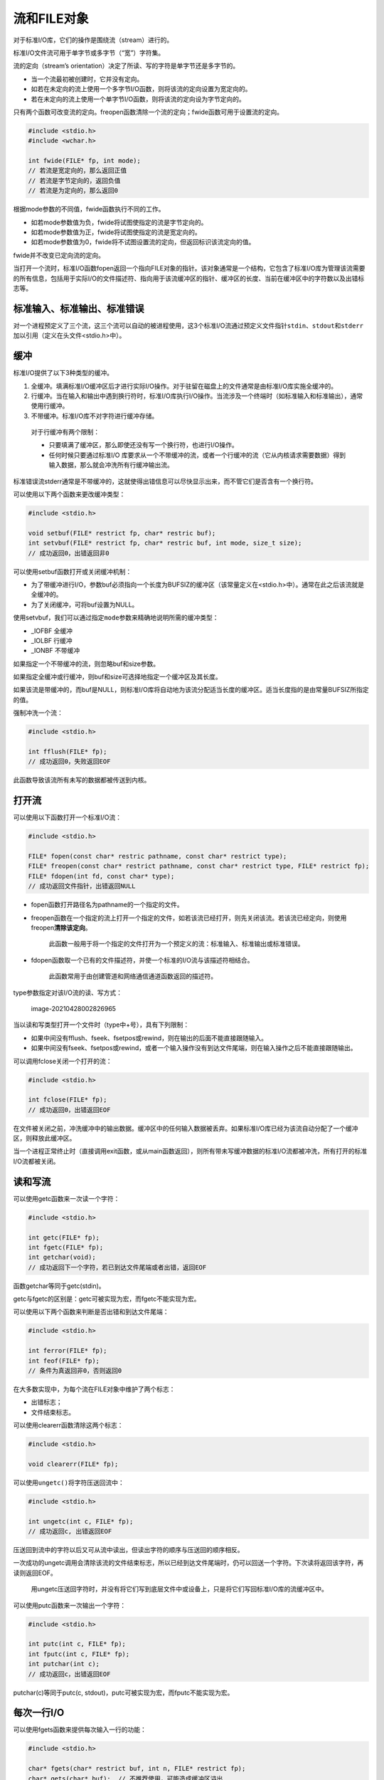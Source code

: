 流和FILE对象
------------

对于标准I/O库，它们的操作是围绕流（stream）进行的。

标准I/O文件流可用于单字节或多字节（“宽”）字符集。

流的定向（stream’s
orientation）决定了所读、写的字符是单字节还是多字节的。

-  当一个流最初被创建时，它并没有定向。
-  如若在未定向的流上使用一个多字节I/O函数，则将该流的定向设置为宽定向的。
-  若在未定向的流上使用一个单字节I/O函数，则将该流的定向设为字节定向的。

只有两个函数可改变流的定向。freopen函数清除一个流的定向；fwide函数可用于设置流的定向。

.. code:: c

   #include <stdio.h>
   #include <wchar.h>

   int fwide(FILE* fp, int mode);
   // 若流是宽定向的，那么返回正值
   // 若流是字节定向的，返回负值
   // 若流是为定向的，那么返回0

根据mode参数的不同值，fwide函数执行不同的工作。

-  如若mode参数值为负，fwide将试图使指定的流是字节定向的。
-  如若mode参数值为正，fwide将试图使指定的流是宽定向的。
-  如若mode参数值为0，fwide将不试图设置流的定向，但返回标识该流定向的值。

fwide并不改变已定向流的定向。

当打开一个流时，标准I/O函数fopen返回一个指向FILE对象的指针。该对象通常是一个结构，它包含了标准I/O库为管理该流需要的所有信息，包括用于实际I/O的文件描述符、指向用于该流缓冲区的指针、缓冲区的长度、当前在缓冲区中的字符数以及出错标志等。

标准输入、标准输出、标准错误
~~~~~~~~~~~~~~~~~~~~~~~~~~~~

对一个进程预定义了三个流，这三个流可以自动的被进程使用，这3个标准I/O流通过预定义文件指针\ ``stdin``\ 、\ ``stdout``\ 和\ ``stderr``\ 加以引用（定义在头文件<stdio.h>中）。

缓冲
~~~~

标准I/O提供了以下3种类型的缓冲。

1. 全缓冲。填满标准I/O缓冲区后才进行实际I/O操作。对于驻留在磁盘上的文件通常是由标准I/O库实施全缓冲的。
2. 行缓冲。当在输入和输出中遇到换行符时，标准I/O库执行I/O操作。当流涉及一个终端时（如标准输入和标准输出），通常使用行缓冲。
3. 不带缓冲。标准I/O库不对字符进行缓冲存储。

..

   对于行缓冲有两个限制：

   -  只要填满了缓冲区，那么即使还没有写一个换行符，也进行I/O操作。
   -  任何时候只要通过标准I/O
      库要求从一个不带缓冲的流，或者一个行缓冲的流（它从内核请求需要数据）得到输入数据，那么就会冲洗所有行缓冲输出流。

标准错误流stderr通常是不带缓冲的，这就使得出错信息可以尽快显示出来，而不管它们是否含有一个换行符。

可以使用以下两个函数来更改缓冲类型：

.. code:: c

   #include <stdio.h>

   void setbuf(FILE* restrict fp, char* restric buf);
   int setvbuf(FILE* restrict fp, char* restric buf, int mode, size_t size);
   // 成功返回0，出错返回非0

可以使用setbuf函数打开或关闭缓冲机制：

-  为了带缓冲进行I/O，参数buf必须指向一个长度为BUFSIZ的缓冲区（该常量定义在<stdio.h>中）。通常在此之后该流就是全缓冲的。
-  为了关闭缓冲，可将buf设置为NULL。

使用setvbuf，我们可以通过指定\ ``mode``\ 参数来精确地说明所需的缓冲类型：

-  \_IOFBF 全缓冲
-  \_IOLBF 行缓冲
-  \_IONBF 不带缓冲

如果指定一个不带缓冲的流，则忽略buf和size参数。

如果指定全缓冲或行缓冲，则buf和size可选择地指定一个缓冲区及其长度。

如果该流是带缓冲的，而buf是NULL，则标准I/O库将自动地为该流分配适当长度的缓冲区。适当长度指的是由常量BUFSIZ所指定的值。

强制冲洗一个流：

.. code:: c

   #include <stdio.h>

   int fflush(FILE* fp);
   // 成功返回0，失败返回EOF

此函数导致该流所有未写的数据都被传送到内核。

打开流
~~~~~~

可以使用以下函数打开一个标准I/O流：

.. code:: c

   #include <stdio.h>

   FILE* fopen(const char* restric pathname, const char* restrict type);
   FILE* freopen(const char* restrict pathname, const char* restrict type, FILE* restrict fp);
   FILE* fdopen(int fd, const char* type);
   // 成功返回文件指针，出错返回NULL

-  fopen函数打开路径名为pathname的一个指定的文件。

-  freopen函数在一个指定的流上打开一个指定的文件，如若该流已经打开，则先关闭该流。若该流已经定向，则使用freopen\ **清除该定向**\ 。

      此函数一般用于将一个指定的文件打开为一个预定义的流：标准输入、标准输出或标准错误。

-  fdopen函数取一个已有的文件描述符，并使一个标准的I/O流与该描述符相结合。

      此函数常用于由创建管道和网络通信通道函数返回的描述符。

type参数指定对该I/O流的读、写方式：

.. figure:: https://gitee.com/snow_zhao/img/raw/master/img/image-20210428002826965.png
   :alt: image-20210428002826965

   image-20210428002826965

当以读和写类型打开一个文件时（type中+号），具有下列限制：

-  如果中间没有fflush、fseek、fsetpos或rewind，则在输出的后面不能直接跟随输入。
-  如果中间没有fseek、fsetpos或rewind，或者一个输入操作没有到达文件尾端，则在输入操作之后不能直接跟随输出。

可以调用fclose关闭一个打开的流：

.. code:: c

   #include <stdio.h>

   int fclose(FILE* fp);
   // 成功返回0，出错返回EOF

在文件被关闭之前，冲洗缓冲中的输出数据。缓冲区中的任何输入数据被丢弃。如果标准I/O库已经为该流自动分配了一个缓冲区，则释放此缓冲区。

当一个进程正常终止时（直接调用exit函数，或从main函数返回），则所有带未写缓冲数据的标准I/O流都被冲洗，所有打开的标准I/O流都被关闭。

读和写流
~~~~~~~~

可以使用getc函数来一次读一个字符：

.. code:: c

   #include <stdio.h>

   int getc(FILE* fp);
   int fgetc(FILE* fp);
   int getchar(void);
   // 成功返回下一个字符，若已到达文件尾端或者出错，返回EOF

函数getchar等同于getc(stdin)。

getc与fgetc的区别是：getc可被实现为宏，而fgetc不能实现为宏。

可以使用以下两个函数来判断是否出错和到达文件尾端：

.. code:: c

   #include <stdio.h>

   int ferror(FILE* fp);
   int feof(FILE* fp);
   // 条件为真返回非0，否则返回0

在大多数实现中，为每个流在FILE对象中维护了两个标志：

-  出错标志；
-  文件结束标志。

可以使用clearerr函数清除这两个标志：

.. code:: c

   #include <stdio.h>

   void clearerr(FILE* fp);

可以使用\ ``ungetc()``\ 将字符压送回流中：

.. code:: c

   #include <stdio.h>

   int ungetc(int c, FILE* fp);
   // 成功返回c, 出错返回EOF

压送回到流中的字符以后又可从流中读出，但读出字符的顺序与压送回的顺序相反。

一次成功的ungetc调用会清除该流的文件结束标志，所以已经到达文件尾端时，仍可以回送一个字符。下次读将返回该字符，再读则返回EOF。

   用ungetc压送回字符时，并没有将它们写到底层文件中或设备上，只是将它们写回标准I/O库的流缓冲区中。

可以使用putc函数来一次输出一个字符：

.. code:: c

   #include <stdio.h>

   int putc(int c, FILE* fp);
   int fputc(int c, FILE* fp);
   int putchar(int c);
   // 成功返回c，出错返回EOF

putchar(c)等同于putc(c, stdout)，putc可被实现为宏，而fputc不能实现为宏。

每次一行I/O
~~~~~~~~~~~

可以使用fgets函数来提供每次输入一行的功能：

.. code:: c

   #include <stdio.h>

   char* fgets(char* restrict buf, int n, FILE* restrict fp);
   char* gets(char* buf);  // 不推荐使用，可能造成缓冲区溢出
   // 成功返回buf，若已到达文件尾或出错，则返回NULL

gets删除换行符，fgets保留换行符。

可以使用fputs函数来提供每次输出一行的功能：

.. code:: c

   #include <stdio.h>

   int fputs(const char* restrict str, FILE* restrict fp);
   int puts(const char* str);
   // 成功返回非负值，出错返回EOF

-  fputs将一个以null字节终止的字符串写到指定的流，尾端的终止符null不写出。
-  puts将一个以null字节终止的字符串写到标准输出，终止符不写出。puts随后又将一个换行符写到标准输出。

二进制I/O
~~~~~~~~~

可以使用fread和fwrite来执行二进制I/O操作：

.. code:: c

   #include <stdio.h>

   size_t fread(void* restrict ptr, size_t size, size_t n, FILE* restrict fp);
   size_t fwrite(const void* restrict ptr, size_t size, size_t n, FILE* restrict fp);
   // 返回读或写的对象数

定位流
~~~~~~

有3种方法定位标准I/O流：

1. ftell和fseek函数。文件的位置存放在一个\ **长整型**\ 中。
2. ftello和fseeko函数。文件偏移量使用\ **off_t数据类型**\ 代替了长整型。
3. fgetpos和fsetpos函数。使用\ **抽象数据类型fpos_t**\ 记录文件的位置。这种数据类型可以根据需要定义为一个足够大的数，用以记录文件位置。

..

   需要移植到非UNIX系统上运行的应用程序应当使用fgetpos和fsetpos。

.. code:: c

   #include <stdio.h>

   long ftell(FILE* fp);
   // 成功返回当前文件位置只是，出错返回-1L
   int fseek(FILE* fp, long offset, int whence);
   // 成功返回0，出错返回-1
   void rewind(FILE* fp);

为了定位一个文本文件，whence一定要是SEEK_SET，而且offset只能有两种值：0（后退到文件的起始位置），或是对该文件的ftell所返回的值。

rewind函数将一个流设置到文件的起始位置。

.. code:: c

   #include <stdio.h>

   off_t ftello(FILE* fp);
   // 成功返回当前文件位置，出错返回(off_t)-1
   off_t fseeko(FILE* fp, off_t offset, int whence);
   // 成功返回0，出错返回-1

除了偏移量的类型是off_t而非long以外，ftello函数与ftell相同，fseeko函数与fseek相同。

.. code:: c

   #include <stdio.h>

   int fgetpos(FILE* restrict fp, fpos_t* restrict pos);
   int fsetpos(FILE* fp, const fpos_t* pos);
   // 成功返回0，出错返回非0

fgetpos将文件位置指示器的当前值存入由pos指向的对象中。在以后调用fsetpos时，可以使用此值将流重新定位至该位置。

格式化I/O
~~~~~~~~~

可以使用printf函数来进行格式化输出：

.. code:: c

   #include <stdio.h>

   int printf(const char* restrict format, ...);
   int fprintf(FILE* restrict fp, const char* restrict format, ...);
   int dprintf(int fd, const char* restrict format, ...);
   // 以上三个函数成功返回输出字符数，出错返回负值
   int sprintf(char* restrict buf, const char* restrict format, ...);
   // 成功返回存入数组的字符数，出错返回负值
   int snprintf(char* restrict buf, size_t n, const char* restrict format, ...);
   // 若缓冲区足够大，返回将要存入数组的字符数，出错返回负值

-  printf将格式化数据写到标准输出。

-  fprintf写至指定的流。

-  dprintf写至指定的文件描述符。

-  sprintf将格式化的字符送入数组buf中。

      sprintf在该数组的尾端自动加一个null字节，但该字符不包括在返回值中。

格式说明符不再详述，详细内容请参考APUE第三版P128-P129。

printf族的变体：

.. code:: c

   #include <stdarg.h>
   #include <stdio.h>

   int vprintf(const char* restrict format, va_list arg);
   int vfprintf(FILE* restrict fp, const char* restrict format, va_list arg);
   int vdprintf(int fd, const char* restrict format, va_list arg);
   // 以上三个函数成功返回输出字符数，出错返回负值
   int vsprintf(char* restrict buf, const char* restrict format, va_list arg);
   // 成功返回存入数组的字符数，出错返回负值
   int vsnprintf(char* restrict buf, size_t n, const char* restrict format, va_list arg);
   // 若缓冲区足够大，返回将要存入数组的字符数，出错返回负值

可以使用scanf函数进行格式化输入：

.. code:: c

   #include <stdio.h>

   int scanf(const char* restrict format, ...);
   int fscanf(FILE* restrict fp, const char* restrict format, ...);
   int sscanf(const char* restrict buf, const char* restrict format, ...);
   // 返回赋值的输入项数，若输入出错或在任一转换前已经到达文件尾端，则返回EOF

格式说明符不再详述，详细内容请参考APUE第三版P130。

scanf族的变体：

.. code:: c

   #include <stdarg.h>
   #include <stdio.h>

   int vscanf(const char* restrict format, va_list arg);
   int vfscanf(FILE* restrict fp, const char* restrict format, va_list arg);
   int vsscanf(const char* restrict buf, const char* restrict format, va_list arg);
   // 返回赋值的输入项数，若输入出错或在任一转换前已经到达文件尾端，则返回EOF

实现细节
~~~~~~~~

我们可以对一个流使用fileno函数来获取它的描述符：

.. code:: c

   #include <stdio.h>

   int fileno(FILE* fp);
   // 返回与流相关联的文件描述符

临时文件
~~~~~~~~

可以使用以下两个函数来帮助创建临时文件：

.. code:: c

   #include <stdio.h>

   char* tmpnam(char* ptr);
   // 返回指向唯一路径名的指针
   FILE* tmpfile(void);
   // 成功返回文件指针，出错返回NULL

tmpnam函数产生一个与现有文件名不同的一个有效路径名字符串。每次调用它时，都产生一个不同的路径名，最多调用次数是TMP_MAX(定义在<stdio.h>中)。

-  若ptr是NULL，则所产生的路径名存放在一个静态区中，指向该静态区的指针作为函数值返回。

-  若ptr不是NULL，则它应该是指向长度至少是L_tmpnam个字符的数组（常量L_tmpnam定义在头文件<stdio.h>中）。

使用\ ``tmpnam``\ 和\ ``tmpfile``\ （备注：书上\ ``tmpfile``\ 的地方写的是\ ``tempnam``\ ，估计是写错了，这本书好多小错误啊，翻译和审核都不太认真）函数的缺点：在返回唯一的路径名和用该名字创建文件之间存在一个时间窗口，在这个时间窗口中，另一进程可以用相同的名字创建文件。

我们可以使用以下两个函数来解决这个问题：

.. code:: c

   #include <stdlib.h>

   char* mkdtemp(char* template);
   // 成功返回指向目录名的指针，出错返回NULL
   int mkstemp(char* template);
   // 成功返回文件描述符，出错返回-1

-  mkdtemp函数创建了一个目录，该目录有一个唯一的名字；
-  mkstemp函数创建了一个文件，该文件有一个唯一的名字。

名字是通过template字符串进行选择的。这个字符串是后6位设置为XXXXXX的路径名。函数将这些占位符替换成不同的字符来构建一个唯一的路径名。如果成功的话，这两个函数将\ **修改template字符串**\ 反映临时文件的名字。

使用示例：

.. code:: c

   #include "apue.h"
   #include <errno.h>

   void make_temp(char* template);

   int main() {
       char good_template[] = "/tmp/dirXXXXXX";
       char *bad_template = "/tmp/dirXXXXXX";
       printf("trying to create first temp file...\n");
       make_temp(good_template);
       printf("trying to create second temp file...\n");
       make_temp(bad_template);
       exit(0);
   }

   void make_temp(char* template) {
       int fd;
       struct stat sbuf;
       if ((fd = mkstemp(template)) < 0) {
           err_sys("can't create temporary file");
       }
       printf("temp name = %s\n", template);
       close(fd);
       if (stat(template, &sbuf) < 0) {
           if (errno == ENOENT) {
               printf("file doesn't exist\n");
           } else {
               err_sys("stat failed");
           }
       } else {
           printf("file exists\n");
           unlink(template);
       }
   }

输出结果：

::

   trying to create first temp file...
   temp name = /tmp/dirKOBzQc
   file exists
   trying to create second temp file...
   Segmentation fault (core dumped)

内存流
~~~~~~

我们可以使用fmemopen函数进行内存流的创建：

.. code:: c

   #include <stdio.h>

   FILE* fmemopen(void *restrict buf, size_t size, const char* restrict type);
   // 成功返回流指针，失败返回NULL

type参数控制如何使用流：

.. figure:: https://gitee.com/snow_zhao/img/raw/master/img/image-20210428013218628.png
   :alt: image-20210428013218628

   image-20210428013218628

-  无论何时以追加写方式打开内存流时，当前文件位置设为缓冲区中的第一个null字节。如果缓冲区中不存在null字节，则当前位置就设为缓冲区结尾的后一个字节。当流并不是以追加写方式打开时，当前位置设为缓冲区的开始位置。
-  如果buf参数是一个null指针，打开流进行读或者写都没有任何意义。因为在这种情况下缓冲区是通过fmemopen进行分配的，没有办法找到缓冲区的地址，只写方式打开流意味着无法读取已写入的数据，同样，以读方式打开流意味着只能读取那些我们无法写入的缓冲区中的数据。
-  任何时候需要增加流缓冲区中数据量以及调用fclose、fflush、fseek、fseeko以及fsetpos时都会在当前位置写入一个null字节。

使用示例：

.. code:: c

   #include "apue.h"

   #define BSZ 48

   int main() {
       FILE* fp;
       char buf[BSZ];
       memset(buf, 'a', BSZ-2);
       buf[BSZ-2] = '\0';
       buf[BSZ-1] = 'X';
       if ((fp = fmemopen(buf, BSZ, "w+")) == NULL) {
           err_sys("fmemopen failed");
       }
       printf("initial buffer contents: %s\n", buf);
       fprintf(fp, "hello, world");
       printf("before flush: %s\n", buf);
       fflush(fp);
       printf("after flush: %s\n", buf);
       printf("len of string in buf = %ld\n", (long)strlen(buf));

       memset(buf, 'b', BSZ-2);
       buf[BSZ-2] = '\0';
       buf[BSZ-1] = 'X';
       fprintf(fp, "hello, world!");
       fseek(fp, 0, SEEK_SET);
       printf("after fseek: %s\n", buf);
       printf("len of string in buf = %ld\n", (long)strlen(buf));

       memset(buf, 'c', BSZ-2);
       buf[BSZ-2] = '\0';
       buf[BSZ-1] = 'X';
       fprintf(fp, "hello, world");
       fclose(fp);
       printf("after fclose: %s\n", buf);
       printf("len of string in buf = %ld\n", (long)strlen(buf));
       return 0;
   }

输出结果：

::

   initial buffer contents: 
   before flush: 
   after flush: hello, world
   len of string in buf = 12
   after fseek: bbbbbbbbbbbbhello, world!
   len of string in buf = 25
   after fclose: hello, worldcccccccccccccccccccccccccccccccccc
   len of string in buf = 46

还可以使用open_memstream和open_wmemstream函数来创建内存流：

.. code:: c

   #include <stdio.h>

   FILE* open_memstream(char** bufp, size_t *sizep);

   #include <wchar.h>

   FILE* openwmemstream(wchar_t** bufp, size_t *sizep);
   // 以上两个函数，成功时返回流指针，出错时返回NULL

open_memstream函数创建的流是面向字节的，open_wmemstream函数创建的流是面向宽字节的。

这两个函数与fmemopen函数的不同在于：

-  创建的流只能写打开；
-  不能指定自己的缓冲区，但可以分别通过bufp和sizep参数访问缓冲区地址和大小；
-  关闭流后需要自行释放缓冲区；
-  对流添加字节会增加缓冲区大小。

在缓冲区地址和大小的使用上必须遵循一些原则：

1. 缓冲区地址和长度只有在调用fclose或fflush后才有效；
2. 这些值只有在下一次流写入或调用fclose前才有效。
